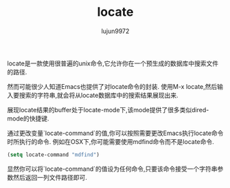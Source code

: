 #+TITLE: locate
#+AUTHOR: lujun9972
#+OPTIONS: ^:{}

locate是一款使用很普遍的unix命令,它允许你在一个预生成的数据库中搜索文件的路径.

然而可能很少人知道Emacs也提供了对locate命令的封装. 使用M-x locate,然后输入要搜索的字符串,就会将从locate数据库中的搜索结果展现出来.

展现locate结果的buffer处于locate-mode下,该mode提供了很多类似dired-mode的快捷键.

通过更改变量`locate-command`的值,你可以按照需要更改Emacs执行locate命令时所执行的命令. 例如在OSX下,你可能需要使用mdfind命令而不是locate命令.
#+BEGIN_SRC emacs-lisp
  (setq locate-command "mdfind")
#+END_SRC

显然你可以将`locate-command`的值设为任何命令,只要该命令接受一个字符串参数然后返回一列文件路径即可.
